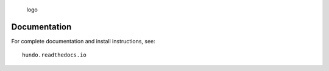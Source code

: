 .. figure:: resources/logo.png
   :alt: logo

   logo

|DOI| |bioconda-badge|

Documentation
=============

For complete documentation and install instructions, see:

::

    hundo.readthedocs.io

.. |DOI| image:: https://zenodo.org/badge/83449413.svg
   :target: https://zenodo.org/badge/latestdoi/83449413
.. |bioconda-badge| image:: https://img.shields.io/badge/install%20with-bioconda-brightgreen.svg?style=flat-square
   :target: http://bioconda.github.io
